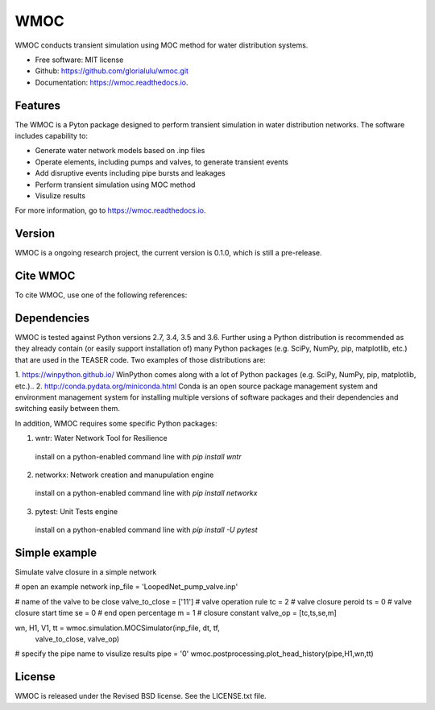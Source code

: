 WMOC
====


.. image:: https://img.shields.io/pypi/v/wmoc.svg
        :target: https://pypi.python.org/pypi/wmoc

.. image:: https://img.shields.io/travis/glorialulu/wmoc.svg
        :target: https://travis-ci.org/glorialulu/wmoc

.. image:: https://readthedocs.org/projects/wmoc/badge/?version=latest
        :target: https://wmoc.readthedocs.io/en/latest/?badge=latest
        :alt: Documentation Status




WMOC conducts transient simulation using MOC method for water distribution systems.


* Free software: MIT license
* Github: https://github.com/glorialulu/wmoc.git
* Documentation: https://wmoc.readthedocs.io.


Features
--------

The WMOC is a Pyton package designed to perform transient simulation in water
distribution networks. The software includes capability to:

* Generate water network models based on .inp files 
* Operate elements, including pumps and valves, to generate transient events
* Add disruptive events including pipe bursts and leakages
* Perform transient simulation using MOC method
* Visulize results

For more information, go to https://wmoc.readthedocs.io.


Version
-------

WMOC is a ongoing research project, the current version is 0.1.0, which is 
still a pre-release. 


Cite WMOC
---------

To cite WMOC, use one of the following references:


Dependencies 
------------

WMOC is tested against Python versions 2.7, 3.4, 3.5 and 3.6. Further
using a Python distribution is recommended as they already contain (or easily
support installation of) many Python packages (e.g. SciPy, NumPy, pip, matplotlib,
etc.) that are used in the TEASER code. Two examples of those distributions are:

1. https://winpython.github.io/ WinPython comes along with a lot of Python
packages (e.g. SciPy, NumPy, pip, matplotlib, etc.)..
2. http://conda.pydata.org/miniconda.html Conda is an open source package
management  system and environment management system for installing multiple
versions of software  packages and their dependencies and switching easily
between them.

In addition, WMOC requires some specific Python packages:

1. wntr: Water Network Tool for Resilience 
  install on a python-enabled command line with `pip install wntr`
2. networkx: Network creation and manupulation engine
  install on a python-enabled command line with `pip install networkx`
3. pytest: Unit Tests engine
  install on a python-enabled command line with `pip install -U pytest`


Simple example
---------------

Simulate valve closure in a simple network

.. code:: python

# open an example network
inp_file = 'LoopedNet_pump_valve.inp'

# name of the valve to be close
valve_to_close = ['11']
# valve operation rule  
tc = 2 # valve closure peroid
ts = 0 # valve closure start time 
se = 0 # end open percentage 
m = 1 # closure constant
valve_op = [tc,ts,se,m]

wn, H1, V1, tt = wmoc.simulation.MOCSimulator(inp_file, dt, tf, 
                           valve_to_close, valve_op) 

# specify the pipe name to visulize results
pipe = '0'
wmoc.postprocessing.plot_head_history(pipe,H1,wn,tt)

License
-------

WMOC is released under the Revised BSD license. See the LICENSE.txt file.